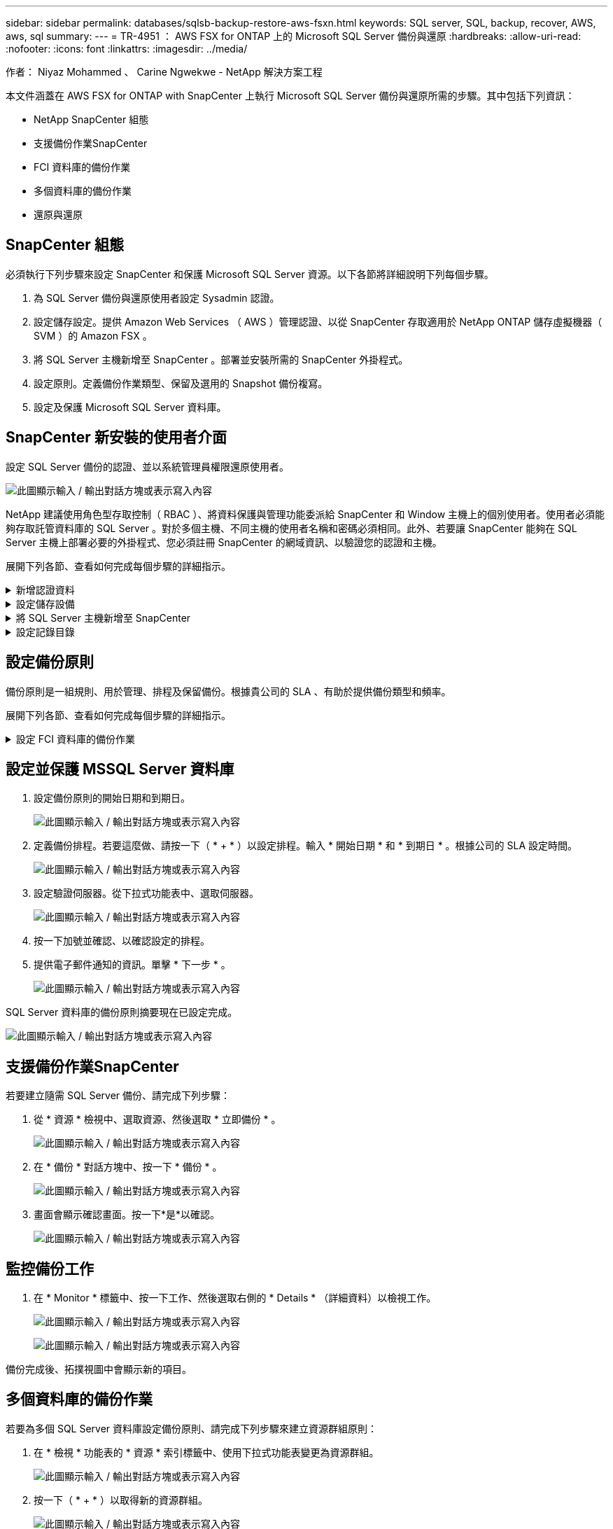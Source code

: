---
sidebar: sidebar 
permalink: databases/sqlsb-backup-restore-aws-fsxn.html 
keywords: SQL server, SQL, backup, recover, AWS, aws, sql 
summary:  
---
= TR-4951 ： AWS FSX for ONTAP 上的 Microsoft SQL Server 備份與還原
:hardbreaks:
:allow-uri-read: 
:nofooter: 
:icons: font
:linkattrs: 
:imagesdir: ../media/


作者： Niyaz Mohammed 、 Carine Ngwekwe - NetApp 解決方案工程

[role="lead"]
本文件涵蓋在 AWS FSX for ONTAP with SnapCenter 上執行 Microsoft SQL Server 備份與還原所需的步驟。其中包括下列資訊：

* NetApp SnapCenter 組態
* 支援備份作業SnapCenter
* FCI 資料庫的備份作業
* 多個資料庫的備份作業
* 還原與還原




== SnapCenter 組態

必須執行下列步驟來設定 SnapCenter 和保護 Microsoft SQL Server 資源。以下各節將詳細說明下列每個步驟。

. 為 SQL Server 備份與還原使用者設定 Sysadmin 認證。
. 設定儲存設定。提供 Amazon Web Services （ AWS ）管理認證、以從 SnapCenter 存取適用於 NetApp ONTAP 儲存虛擬機器（ SVM ）的 Amazon FSX 。
. 將 SQL Server 主機新增至 SnapCenter 。部署並安裝所需的 SnapCenter 外掛程式。
. 設定原則。定義備份作業類型、保留及選用的 Snapshot 備份複寫。
. 設定及保護 Microsoft SQL Server 資料庫。




== SnapCenter 新安裝的使用者介面

設定 SQL Server 備份的認證、並以系統管理員權限還原使用者。

image:sqlsb-aws-image1.png["此圖顯示輸入 / 輸出對話方塊或表示寫入內容"]

NetApp 建議使用角色型存取控制（ RBAC ）、將資料保護與管理功能委派給 SnapCenter 和 Window 主機上的個別使用者。使用者必須能夠存取託管資料庫的 SQL Server 。對於多個主機、不同主機的使用者名稱和密碼必須相同。此外、若要讓 SnapCenter 能夠在 SQL Server 主機上部署必要的外掛程式、您必須註冊 SnapCenter 的網域資訊、以驗證您的認證和主機。

展開下列各節、查看如何完成每個步驟的詳細指示。

.新增認證資料
[%collapsible]
====
移至 * 設定 * 、選取 * 認證 * 、然後按一下（ * + * ）。

image:sqlsb-aws-image2.png["此圖顯示輸入 / 輸出對話方塊或表示寫入內容"]

新使用者必須擁有 SQL Server 主機的系統管理員權限。

image:sqlsb-aws-image3.png["此圖顯示輸入 / 輸出對話方塊或表示寫入內容"]

====
.設定儲存設備
[%collapsible]
====
若要在 SnapCenter 中設定儲存設備、請完成下列步驟：

. 在 SnapCenter UI 中、選取 * 儲存系統 * 。有兩種儲存類型： * ONTAP SVM* 和 * ONTAP Cluster* 。依預設、儲存類型為 * ONTAP SVM* 。
. 按一下（ * + * ）以新增儲存系統資訊。
+
image:sqlsb-aws-image4.png["此圖顯示輸入 / 輸出對話方塊或表示寫入內容"]

. 提供 * 適用於 ONTAP 管理 * 端點的 FSX 。
+
image:sqlsb-aws-image5.png["此圖顯示輸入 / 輸出對話方塊或表示寫入內容"]

. SVM 現在已在 SnapCenter 中設定。
+
image:sqlsb-aws-image6.png["此圖顯示輸入 / 輸出對話方塊或表示寫入內容"]



====
.將 SQL Server 主機新增至 SnapCenter
[%collapsible]
====
若要新增 SQL Server 主機、請完成下列步驟：

. 在主機標籤中、按一下（ * + * ）以新增 Microsoft SQL Server 主機。
+
image:sqlsb-aws-image7.png["此圖顯示輸入 / 輸出對話方塊或表示寫入內容"]

. 提供遠端主機的完整網域名稱（ FQDN ）或 IP 位址。
+

NOTE: 依預設會填入認證資料。

. 選取 Microsoft Windows 和 Microsoft SQL Server 的選項、然後提交。
+
image:sqlsb-aws-image8.png["此圖顯示輸入 / 輸出對話方塊或表示寫入內容"]



已安裝 SQL Server 套件。

image:sqlsb-aws-image9.png["此圖顯示輸入 / 輸出對話方塊或表示寫入內容"]

. 安裝完成後、請前往 * 資源 * 標籤、確認 ONTAP iSCSI 磁碟區的所有 FSX 是否都存在。
+
image:sqlsb-aws-image10.png["此圖顯示輸入 / 輸出對話方塊或表示寫入內容"]



====
.設定記錄目錄
[%collapsible]
====
若要設定主機記錄目錄、請完成下列步驟：

. 按一下核取方塊。隨即開啟新的索引標籤。
+
image:sqlsb-aws-image11.png["此圖顯示輸入 / 輸出對話方塊或表示寫入內容"]

. 按一下 * 組態記錄目錄 * 連結。
+
image:sqlsb-aws-image12.png["此圖顯示輸入 / 輸出對話方塊或表示寫入內容"]

. 選取主機記錄目錄和 FCI 執行個體記錄目錄的磁碟機。按一下「 * 儲存 * 」。對叢集中的第二個節點重複相同的程序。關閉視窗。
+
image:sqlsb-aws-image13.png["此圖顯示輸入 / 輸出對話方塊或表示寫入內容"]



主機現在處於執行中狀態。

image:sqlsb-aws-image14.png["此圖顯示輸入 / 輸出對話方塊或表示寫入內容"]

. 從 * 資源 * 索引標籤、我們擁有所有伺服器和資料庫。
+
image:sqlsb-aws-image15.png["此圖顯示輸入 / 輸出對話方塊或表示寫入內容"]



====


== 設定備份原則

備份原則是一組規則、用於管理、排程及保留備份。根據貴公司的 SLA 、有助於提供備份類型和頻率。

展開下列各節、查看如何完成每個步驟的詳細指示。

.設定 FCI 資料庫的備份作業
[%collapsible]
====
若要設定 FCI 資料庫的備份原則、請完成下列步驟：

. 移至 * 設定 * 、然後選取左上角的 * 原則 * 。然後按一下 * 新 * 。
+
image:sqlsb-aws-image16.png["此圖顯示輸入 / 輸出對話方塊或表示寫入內容"]

. 輸入原則名稱和說明。單擊 * 下一步 * 。
+
image:sqlsb-aws-image17.png["此圖顯示輸入 / 輸出對話方塊或表示寫入內容"]

. 選擇 * 完整備份 * 作為備份類型。
+
image:sqlsb-aws-image18.png["此圖顯示輸入 / 輸出對話方塊或表示寫入內容"]

. 選擇排程頻率（這是根據公司 SLA ）。單擊 * 下一步 * 。
+
image:sqlsb-aws-image19.png["此圖顯示輸入 / 輸出對話方塊或表示寫入內容"]

. 設定備份的保留設定。
+
image:sqlsb-aws-image20.png["此圖顯示輸入 / 輸出對話方塊或表示寫入內容"]

. 設定複寫選項。
+
image:sqlsb-aws-image21.png["此圖顯示輸入 / 輸出對話方塊或表示寫入內容"]

. 指定在執行備份工作之前和之後執行的執行指令碼（如果有）。
+
image:sqlsb-aws-image22.png["此圖顯示輸入 / 輸出對話方塊或表示寫入內容"]

. 根據備份排程執行驗證。
+
image:sqlsb-aws-image23.png["此圖顯示輸入 / 輸出對話方塊或表示寫入內容"]

. 「 * 摘要 * 」頁面提供備份原則的詳細資料。任何錯誤都可以在此修正。
+
image:sqlsb-aws-image24.png["此圖顯示輸入 / 輸出對話方塊或表示寫入內容"]



====


== 設定並保護 MSSQL Server 資料庫

. 設定備份原則的開始日期和到期日。
+
image:sqlsb-aws-image25.png["此圖顯示輸入 / 輸出對話方塊或表示寫入內容"]

. 定義備份排程。若要這麼做、請按一下（ * + * ）以設定排程。輸入 * 開始日期 * 和 * 到期日 * 。根據公司的 SLA 設定時間。
+
image:sqlsb-aws-image26.png["此圖顯示輸入 / 輸出對話方塊或表示寫入內容"]

. 設定驗證伺服器。從下拉式功能表中、選取伺服器。
+
image:sqlsb-aws-image27.png["此圖顯示輸入 / 輸出對話方塊或表示寫入內容"]

. 按一下加號並確認、以確認設定的排程。
. 提供電子郵件通知的資訊。單擊 * 下一步 * 。
+
image:sqlsb-aws-image28.png["此圖顯示輸入 / 輸出對話方塊或表示寫入內容"]



SQL Server 資料庫的備份原則摘要現在已設定完成。

image:sqlsb-aws-image29.png["此圖顯示輸入 / 輸出對話方塊或表示寫入內容"]



== 支援備份作業SnapCenter

若要建立隨需 SQL Server 備份、請完成下列步驟：

. 從 * 資源 * 檢視中、選取資源、然後選取 * 立即備份 * 。
+
image:sqlsb-aws-image30.png["此圖顯示輸入 / 輸出對話方塊或表示寫入內容"]

. 在 * 備份 * 對話方塊中、按一下 * 備份 * 。
+
image:sqlsb-aws-image31.png["此圖顯示輸入 / 輸出對話方塊或表示寫入內容"]

. 畫面會顯示確認畫面。按一下*是*以確認。
+
image:sqlsb-aws-image32.png["此圖顯示輸入 / 輸出對話方塊或表示寫入內容"]





== 監控備份工作

. 在 * Monitor * 標籤中、按一下工作、然後選取右側的 * Details * （詳細資料）以檢視工作。
+
image:sqlsb-aws-image33.png["此圖顯示輸入 / 輸出對話方塊或表示寫入內容"]

+
image:sqlsb-aws-image34.png["此圖顯示輸入 / 輸出對話方塊或表示寫入內容"]



備份完成後、拓撲視圖中會顯示新的項目。



== 多個資料庫的備份作業

若要為多個 SQL Server 資料庫設定備份原則、請完成下列步驟來建立資源群組原則：

. 在 * 檢視 * 功能表的 * 資源 * 索引標籤中、使用下拉式功能表變更為資源群組。
+
image:sqlsb-aws-image35.png["此圖顯示輸入 / 輸出對話方塊或表示寫入內容"]

. 按一下（ * + * ）以取得新的資源群組。
+
image:sqlsb-aws-image36.png["此圖顯示輸入 / 輸出對話方塊或表示寫入內容"]

. 提供名稱和標記。單擊 * 下一步 * 。
+
image:sqlsb-aws-image37.png["此圖顯示輸入 / 輸出對話方塊或表示寫入內容"]

. 將資源新增至資源群組：
+
** * 主機。 * 從主控資料庫的下拉式功能表中選取伺服器。
** * 資源類型。 * 從下拉式功能表中選取 * 資料庫 * 。
** * SQL Server 執行個體。 * 選取伺服器。
+
image:sqlsb-aws-image38.png["此圖顯示輸入 / 輸出對話方塊或表示寫入內容"]

+
默認情況下， *option* Auto （ * 選項 * 自動）選擇同一 Storage Volume （儲存卷）中的 All Resources （所有資源） * 。清除選項並僅選取您需要新增至資源群組的資料庫、按一下要新增的箭頭、然後按一下 * 下一步 * 。

+
image:sqlsb-aws-image39.png["此圖顯示輸入 / 輸出對話方塊或表示寫入內容"]



. 在原則上、按一下（ * + * ）。
+
image:sqlsb-aws-image40.png["此圖顯示輸入 / 輸出對話方塊或表示寫入內容"]

. 輸入資源群組原則名稱。
+
image:sqlsb-aws-image41.png["此圖顯示輸入 / 輸出對話方塊或表示寫入內容"]

. 根據貴公司的 SLA 、選擇 * 完整備份 * 和排程頻率。
+
image:sqlsb-aws-image42.png["此圖顯示輸入 / 輸出對話方塊或表示寫入內容"]

. 設定保留設定。
+
image:sqlsb-aws-image43.png["此圖顯示輸入 / 輸出對話方塊或表示寫入內容"]

. 設定複寫選項。
+
image:sqlsb-aws-image44.png["此圖顯示輸入 / 輸出對話方塊或表示寫入內容"]

. 設定指令碼在執行備份之前執行。單擊 * 下一步 * 。
+
image:sqlsb-aws-image45.png["此圖顯示輸入 / 輸出對話方塊或表示寫入內容"]

. 確認下列備份排程的驗證。
+
image:sqlsb-aws-image46.png["此圖顯示輸入 / 輸出對話方塊或表示寫入內容"]

. 在 * 摘要 * 頁面上、確認資訊、然後按一下 * 完成 * 。
+
image:sqlsb-aws-image47.png["此圖顯示輸入 / 輸出對話方塊或表示寫入內容"]





== 設定及保護多個 SQL Server 資料庫

. 按一下（ * + * ）符號以設定開始日期和到期日。
+
image:sqlsb-aws-image48.png["此圖顯示輸入 / 輸出對話方塊或表示寫入內容"]

. 設定時間。
+
image:sqlsb-aws-image49.png["此圖顯示輸入 / 輸出對話方塊或表示寫入內容"]

+
image:sqlsb-aws-image50.png["此圖顯示輸入 / 輸出對話方塊或表示寫入內容"]

. 從 * 驗證 * 標籤中、選取伺服器、設定排程、然後按一下 * 下一步 * 。
+
image:sqlsb-aws-image51.png["此圖顯示輸入 / 輸出對話方塊或表示寫入內容"]

. 設定通知以傳送電子郵件。
+
image:sqlsb-aws-image52.png["此圖顯示輸入 / 輸出對話方塊或表示寫入內容"]



此原則現在已設定為備份多個 SQL Server 資料庫。

image:sqlsb-aws-image53.png["此圖顯示輸入 / 輸出對話方塊或表示寫入內容"]



== 觸發多個 SQL Server 資料庫的隨選備份

. 從 * 資源 * 標籤中、選取檢視。從下拉式功能表中、選取 * 資源群組 * 。
+
image:sqlsb-aws-image54.png["此圖顯示輸入 / 輸出對話方塊或表示寫入內容"]

. 選取資源群組名稱。
. 按一下右上角的 * 立即備份 * 。
+
image:sqlsb-aws-image55.png["此圖顯示輸入 / 輸出對話方塊或表示寫入內容"]

. 隨即開啟新視窗。按一下 * 備份後驗證 * 核取方塊、然後按一下備份。
+
image:sqlsb-aws-image56.png["此圖顯示輸入 / 輸出對話方塊或表示寫入內容"]

. 此時會顯示確認訊息。按一下「*是*」。
+
image:sqlsb-aws-image57.png["此圖顯示輸入 / 輸出對話方塊或表示寫入內容"]





== 監控多資料庫備份工作

在左側導覽列中、按一下 * 監控 * 、選取備份工作、然後按一下 * 詳細資料 * 以檢視工作進度。

image:sqlsb-aws-image58.png["此圖顯示輸入 / 輸出對話方塊或表示寫入內容"]

按一下 * 資源 * 標籤、查看完成備份所需的時間。

image:sqlsb-aws-image59.png["此圖顯示輸入 / 輸出對話方塊或表示寫入內容"]



== 多個資料庫備份的交易記錄備份

SnapCenter 支援完整、已凸起記錄的簡易恢復模式。簡易還原模式不支援交易式記錄備份。

若要執行交易記錄備份、請完成下列步驟：

. 從 * 資源 * 索引標籤、將檢視功能表從 * 資料庫 * 變更為 * 資源群組 * 。
+
image:sqlsb-aws-image60.png["此圖顯示輸入 / 輸出對話方塊或表示寫入內容"]

. 選取建立的資源群組備份原則。
. 選取右上角的 * 修改資源群組 * 。
+
image:sqlsb-aws-image61.png["此圖顯示輸入 / 輸出對話方塊或表示寫入內容"]

. 「 * 名稱 * 」區段預設為備份原則名稱和標記。單擊 * 下一步 * 。
+
「 * 資源 * 」標籤會強調要設定交易備份原則的基礎。

+
image:sqlsb-aws-image62.png["此圖顯示輸入 / 輸出對話方塊或表示寫入內容"]

. 輸入原則名稱。
+
image:sqlsb-aws-image63.png["此圖顯示輸入 / 輸出對話方塊或表示寫入內容"]

. 選取 SQL Server 備份選項。
. 選取記錄備份。
. 根據貴公司的 RTO 設定排程頻率。單擊 * 下一步 * 。
+
image:sqlsb-aws-image64.png["此圖顯示輸入 / 輸出對話方塊或表示寫入內容"]

. 設定記錄備份保留設定。單擊 * 下一步 * 。
+
image:sqlsb-aws-image65.png["此圖顯示輸入 / 輸出對話方塊或表示寫入內容"]

. （選用）設定複寫選項。
+
image:sqlsb-aws-image66.png["此圖顯示輸入 / 輸出對話方塊或表示寫入內容"]

. （選用）在執行備份工作之前、先設定要執行的任何指令碼。
+
image:sqlsb-aws-image67.png["此圖顯示輸入 / 輸出對話方塊或表示寫入內容"]

. （選用）設定備份驗證。
+
image:sqlsb-aws-image68.png["此圖顯示輸入 / 輸出對話方塊或表示寫入內容"]

. 在 * Summary （摘要） * 頁面上，單擊 * Finish （完成） * 。
+
image:sqlsb-aws-image69.png["此圖顯示輸入 / 輸出對話方塊或表示寫入內容"]





== 設定及保護多個 MSSQL Server 資料庫

. 按一下新建立的交易記錄備份原則。
+
image:sqlsb-aws-image70.png["此圖顯示輸入 / 輸出對話方塊或表示寫入內容"]

. 設定 * 開始日期 * 和 * 到期日 * 。
. 根據 SLA 、 RTP 和 RPO 、輸入記錄備份原則的頻率。按一下「確定」。
+
image:sqlsb-aws-image71.png["此圖顯示輸入 / 輸出對話方塊或表示寫入內容"]

. 您可以看到這兩個原則。單擊 * 下一步 * 。
+
image:sqlsb-aws-image72.png["此圖顯示輸入 / 輸出對話方塊或表示寫入內容"]

. 設定驗證伺服器。
+
image:sqlsb-aws-image73.png["此圖顯示輸入 / 輸出對話方塊或表示寫入內容"]

. 設定電子郵件通知。
+
image:sqlsb-aws-image74.png["此圖顯示輸入 / 輸出對話方塊或表示寫入內容"]

. 在 * Summary （摘要） * 頁面上，單擊 * Finish （完成） * 。
+
image:sqlsb-aws-image75.png["此圖顯示輸入 / 輸出對話方塊或表示寫入內容"]





== 觸發多個 SQL Server 資料庫的隨需交易記錄備份

若要針對多個 SQL Server 資料庫觸發交易記錄的隨需備份、請完成下列步驟：

. 在新建立的原則頁面上、選取頁面右上角的 * 立即備份 * 。
+
image:sqlsb-aws-image76.png["此圖顯示輸入 / 輸出對話方塊或表示寫入內容"]

. 從 *Policy* 標籤的快顯視窗中、選取下拉式功能表、選取備份原則、然後設定交易記錄備份。
+
image:sqlsb-aws-image77.png["此圖顯示輸入 / 輸出對話方塊或表示寫入內容"]

. 按一下*備份*。隨即顯示新視窗。
. 按一下 * 是 * 以確認備份原則。
+
image:sqlsb-aws-image78.png["此圖顯示輸入 / 輸出對話方塊或表示寫入內容"]





== 監控

移至 * Monitoring （監控） * 選項卡並監控備份作業的進度。

image:sqlsb-aws-image79.png["此圖顯示輸入 / 輸出對話方塊或表示寫入內容"]



== 還原與還原

請參閱下列必要條件、以在 SnapCenter 中還原 SQL Server 資料庫。

* 還原工作完成之前、目標執行個體必須處於線上狀態且正在執行中。
* 必須停用排定要針對 SQL Server 資料庫執行的 SnapCenter 作業、包括排程在遠端管理或遠端驗證伺服器上的任何工作。
* 如果您要將自訂記錄目錄備份還原至替代主機、則 SnapCenter 伺服器和外掛主機必須安裝相同的 SnapCenter 版本。
* 您可以將系統資料庫還原至替代主機。
* SnapCenter 可以還原 Windows 叢集中的資料庫、而無需將 SQL Server 叢集群組離線。




== 將 SQL Server 資料庫上刪除的資料表還原到某個時間點

若要將 SQL Server 資料庫還原到某個時間點、請完成下列步驟：

. 下列螢幕擷取畫面顯示 SQL Server 資料庫在刪除資料表之前的初始狀態。
+
image:sqlsb-aws-image80.png["此圖顯示輸入 / 輸出對話方塊或表示寫入內容"]

+
螢幕擷取畫面顯示已從表格中刪除 20 列。

+
image:sqlsb-aws-image81.png["此圖顯示輸入 / 輸出對話方塊或表示寫入內容"]

. 登入 SnapCenter 伺服器。從 * 資源 * 標籤中、選取資料庫。
+
image:sqlsb-aws-image82.png["此圖顯示輸入 / 輸出對話方塊或表示寫入內容"]

. 選取最近的備份。
. 在右側選擇 * 還原 * 。
+
image:sqlsb-aws-image83.png["此圖顯示輸入 / 輸出對話方塊或表示寫入內容"]

. 隨即顯示新視窗。選取 * 還原 * 選項。
. 將資料庫還原至建立備份的同一主機。單擊 * 下一步 * 。
+
image:sqlsb-aws-image84.png["此圖顯示輸入 / 輸出對話方塊或表示寫入內容"]

. 對於 * 恢復類型 * ，請選擇 * 所有日誌備份 * 。單擊 * 下一步 * 。
+
image:sqlsb-aws-image85.png["此圖顯示輸入 / 輸出對話方塊或表示寫入內容"]

+
image:sqlsb-aws-image86.png["此圖顯示輸入 / 輸出對話方塊或表示寫入內容"]



* 還原前選項： *

. 選取選項 * 還原期間以相同名稱覆寫資料庫 * 。單擊 * 下一步 * 。
+
image:sqlsb-aws-image87.png["此圖顯示輸入 / 輸出對話方塊或表示寫入內容"]



* 還原後選項： *

. 選擇選項 * 可操作、但無法還原其他交易記錄 * 。單擊 * 下一步 * 。
+
image:sqlsb-aws-image88.png["此圖顯示輸入 / 輸出對話方塊或表示寫入內容"]

. 提供電子郵件設定。單擊 * 下一步 * 。
+
image:sqlsb-aws-image89.png["此圖顯示輸入 / 輸出對話方塊或表示寫入內容"]

. 在 * Summary （摘要） * 頁面上，單擊 * Finish （完成） * 。
+
image:sqlsb-aws-image90.png["此圖顯示輸入 / 輸出對話方塊或表示寫入內容"]





== 監控還原進度

. 在 * Monitoring * （監控）標籤中、按一下還原工作詳細資料以檢視還原工作的進度。
+
image:sqlsb-aws-image91.png["此圖顯示輸入 / 輸出對話方塊或表示寫入內容"]

. 還原工作詳細資料。
+
image:sqlsb-aws-image92.png["此圖顯示輸入 / 輸出對話方塊或表示寫入內容"]

. 返回 SQL Server 主機 > 資料庫 > 表格已存在。
+
image:sqlsb-aws-image93.png["此圖顯示輸入 / 輸出對話方塊或表示寫入內容"]





== 何處可找到其他資訊

若要深入瞭解本文所述資訊、請檢閱下列文件和 / 或網站：

* https://www.netapp.com/pdf.html?item=/media/12400-tr4714pdf.pdf["TR-4714 ：使用 NetApp SnapCenter 的 Microsoft SQL Server 最佳實務指南"^]
+
https://www.netapp.com/pdf.html?item=/media/12400-tr4714pdf.pdf["https://www.netapp.com/pdf.html?item=/media/12400-tr4714pdf.pdf"^]

* https://docs.netapp.com/us-en/snapcenter-45/protect-scsql/concept_requirements_for_restoring_a_database.html["還原資料庫的需求"^]
+
https://docs.netapp.com/us-en/snapcenter-45/protect-scsql/concept_requirements_for_restoring_a_database.html["https://docs.netapp.com/us-en/snapcenter-45/protect-scsql/concept_requirements_for_restoring_a_database.html"^]

* 瞭解複製的資料庫生命週期
+
https://library.netapp.com/ecmdocs/ECMP1217281/html/GUID-4631AFF4-64FE-4190-931E-690FCADA5963.html["https://library.netapp.com/ecmdocs/ECMP1217281/html/GUID-4631AFF4-64FE-4190-931E-690FCADA5963.html"^]


